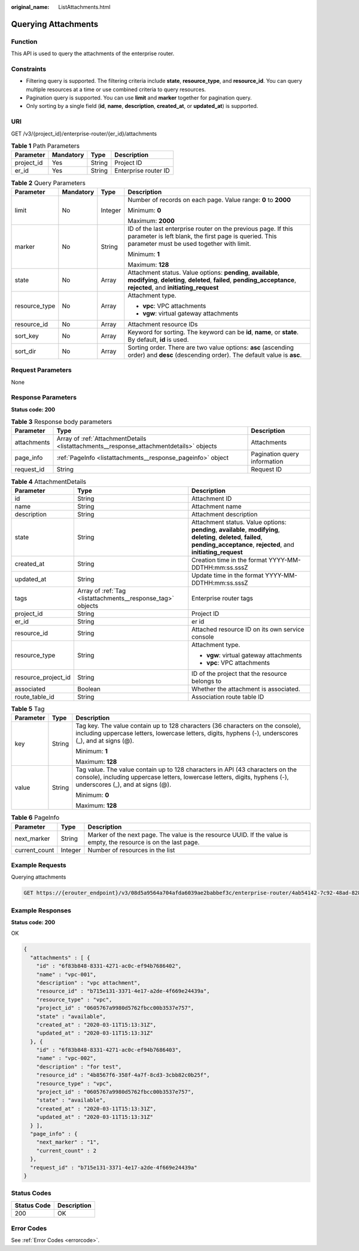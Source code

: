 :original_name: ListAttachments.html

.. _ListAttachments:

Querying Attachments
====================

Function
--------

This API is used to query the attachments of the enterprise router.

Constraints
-----------

-  Filtering query is supported. The filtering criteria include **state**, **resource_type**, and **resource_id**. You can query multiple resources at a time or use combined criteria to query resources.

-  Pagination query is supported. You can use **limit** and **marker** together for pagination query.

-  Only sorting by a single field (**id**, **name**, **description**, **created_at**, or **updated_at**) is supported.

URI
---

GET /v3/{project_id}/enterprise-router/{er_id}/attachments

.. table:: **Table 1** Path Parameters

   ========== ========= ====== ====================
   Parameter  Mandatory Type   Description
   ========== ========= ====== ====================
   project_id Yes       String Project ID
   er_id      Yes       String Enterprise router ID
   ========== ========= ====== ====================

.. table:: **Table 2** Query Parameters

   +-----------------+-----------------+-----------------+--------------------------------------------------------------------------------------------------------------------------------------------------------------------------------------+
   | Parameter       | Mandatory       | Type            | Description                                                                                                                                                                          |
   +=================+=================+=================+======================================================================================================================================================================================+
   | limit           | No              | Integer         | Number of records on each page. Value range: **0** to **2000**                                                                                                                       |
   |                 |                 |                 |                                                                                                                                                                                      |
   |                 |                 |                 | Minimum: **0**                                                                                                                                                                       |
   |                 |                 |                 |                                                                                                                                                                                      |
   |                 |                 |                 | Maximum: **2000**                                                                                                                                                                    |
   +-----------------+-----------------+-----------------+--------------------------------------------------------------------------------------------------------------------------------------------------------------------------------------+
   | marker          | No              | String          | ID of the last enterprise router on the previous page. If this parameter is left blank, the first page is queried. This parameter must be used together with limit.                  |
   |                 |                 |                 |                                                                                                                                                                                      |
   |                 |                 |                 | Minimum: **1**                                                                                                                                                                       |
   |                 |                 |                 |                                                                                                                                                                                      |
   |                 |                 |                 | Maximum: **128**                                                                                                                                                                     |
   +-----------------+-----------------+-----------------+--------------------------------------------------------------------------------------------------------------------------------------------------------------------------------------+
   | state           | No              | Array           | Attachment status. Value options: **pending**, **available**, **modifying**, **deleting**, **deleted**, **failed**, **pending_acceptance**, **rejected**, and **initiating_request** |
   +-----------------+-----------------+-----------------+--------------------------------------------------------------------------------------------------------------------------------------------------------------------------------------+
   | resource_type   | No              | Array           | Attachment type.                                                                                                                                                                     |
   |                 |                 |                 |                                                                                                                                                                                      |
   |                 |                 |                 | -  **vpc**: VPC attachments                                                                                                                                                          |
   |                 |                 |                 |                                                                                                                                                                                      |
   |                 |                 |                 | -  **vgw**: virtual gateway attachments                                                                                                                                              |
   +-----------------+-----------------+-----------------+--------------------------------------------------------------------------------------------------------------------------------------------------------------------------------------+
   | resource_id     | No              | Array           | Attachment resource IDs                                                                                                                                                              |
   +-----------------+-----------------+-----------------+--------------------------------------------------------------------------------------------------------------------------------------------------------------------------------------+
   | sort_key        | No              | Array           | Keyword for sorting. The keyword can be **id**, **name**, or **state**. By default, **id** is used.                                                                                  |
   +-----------------+-----------------+-----------------+--------------------------------------------------------------------------------------------------------------------------------------------------------------------------------------+
   | sort_dir        | No              | Array           | Sorting order. There are two value options: **asc** (ascending order) and **desc** (descending order). The default value is **asc**.                                                 |
   +-----------------+-----------------+-----------------+--------------------------------------------------------------------------------------------------------------------------------------------------------------------------------------+

Request Parameters
------------------

None

Response Parameters
-------------------

**Status code: 200**

.. table:: **Table 3** Response body parameters

   +-------------+-----------------------------------------------------------------------------------------+------------------------------+
   | Parameter   | Type                                                                                    | Description                  |
   +=============+=========================================================================================+==============================+
   | attachments | Array of :ref:`AttachmentDetails <listattachments__response_attachmentdetails>` objects | Attachments                  |
   +-------------+-----------------------------------------------------------------------------------------+------------------------------+
   | page_info   | :ref:`PageInfo <listattachments__response_pageinfo>` object                             | Pagination query information |
   +-------------+-----------------------------------------------------------------------------------------+------------------------------+
   | request_id  | String                                                                                  | Request ID                   |
   +-------------+-----------------------------------------------------------------------------------------+------------------------------+

.. _listattachments__response_attachmentdetails:

.. table:: **Table 4** AttachmentDetails

   +-----------------------+-------------------------------------------------------------+--------------------------------------------------------------------------------------------------------------------------------------------------------------------------------------+
   | Parameter             | Type                                                        | Description                                                                                                                                                                          |
   +=======================+=============================================================+======================================================================================================================================================================================+
   | id                    | String                                                      | Attachment ID                                                                                                                                                                        |
   +-----------------------+-------------------------------------------------------------+--------------------------------------------------------------------------------------------------------------------------------------------------------------------------------------+
   | name                  | String                                                      | Attachment name                                                                                                                                                                      |
   +-----------------------+-------------------------------------------------------------+--------------------------------------------------------------------------------------------------------------------------------------------------------------------------------------+
   | description           | String                                                      | Attachment description                                                                                                                                                               |
   +-----------------------+-------------------------------------------------------------+--------------------------------------------------------------------------------------------------------------------------------------------------------------------------------------+
   | state                 | String                                                      | Attachment status. Value options: **pending**, **available**, **modifying**, **deleting**, **deleted**, **failed**, **pending_acceptance**, **rejected**, and **initiating_request** |
   +-----------------------+-------------------------------------------------------------+--------------------------------------------------------------------------------------------------------------------------------------------------------------------------------------+
   | created_at            | String                                                      | Creation time in the format YYYY-MM-DDTHH:mm:ss.sssZ                                                                                                                                 |
   +-----------------------+-------------------------------------------------------------+--------------------------------------------------------------------------------------------------------------------------------------------------------------------------------------+
   | updated_at            | String                                                      | Update time in the format YYYY-MM-DDTHH:mm:ss.sssZ                                                                                                                                   |
   +-----------------------+-------------------------------------------------------------+--------------------------------------------------------------------------------------------------------------------------------------------------------------------------------------+
   | tags                  | Array of :ref:`Tag <listattachments__response_tag>` objects | Enterprise router tags                                                                                                                                                               |
   +-----------------------+-------------------------------------------------------------+--------------------------------------------------------------------------------------------------------------------------------------------------------------------------------------+
   | project_id            | String                                                      | Project ID                                                                                                                                                                           |
   +-----------------------+-------------------------------------------------------------+--------------------------------------------------------------------------------------------------------------------------------------------------------------------------------------+
   | er_id                 | String                                                      | er id                                                                                                                                                                                |
   +-----------------------+-------------------------------------------------------------+--------------------------------------------------------------------------------------------------------------------------------------------------------------------------------------+
   | resource_id           | String                                                      | Attached resource ID on its own service console                                                                                                                                      |
   +-----------------------+-------------------------------------------------------------+--------------------------------------------------------------------------------------------------------------------------------------------------------------------------------------+
   | resource_type         | String                                                      | Attachment type.                                                                                                                                                                     |
   |                       |                                                             |                                                                                                                                                                                      |
   |                       |                                                             | -  **vgw**: virtual gateway attachments                                                                                                                                              |
   |                       |                                                             |                                                                                                                                                                                      |
   |                       |                                                             | -  **vpc**: VPC attachments                                                                                                                                                          |
   +-----------------------+-------------------------------------------------------------+--------------------------------------------------------------------------------------------------------------------------------------------------------------------------------------+
   | resource_project_id   | String                                                      | ID of the project that the resource belongs to                                                                                                                                       |
   +-----------------------+-------------------------------------------------------------+--------------------------------------------------------------------------------------------------------------------------------------------------------------------------------------+
   | associated            | Boolean                                                     | Whether the attachment is associated.                                                                                                                                                |
   +-----------------------+-------------------------------------------------------------+--------------------------------------------------------------------------------------------------------------------------------------------------------------------------------------+
   | route_table_id        | String                                                      | Association route table ID                                                                                                                                                           |
   +-----------------------+-------------------------------------------------------------+--------------------------------------------------------------------------------------------------------------------------------------------------------------------------------------+

.. _listattachments__response_tag:

.. table:: **Table 5** Tag

   +-----------------------+-----------------------+--------------------------------------------------------------------------------------------------------------------------------------------------------------------------------------------------+
   | Parameter             | Type                  | Description                                                                                                                                                                                      |
   +=======================+=======================+==================================================================================================================================================================================================+
   | key                   | String                | Tag key. The value contain up to 128 characters (36 characters on the console), including uppercase letters, lowercase letters, digits, hyphens (-), underscores (_), and at signs (@).          |
   |                       |                       |                                                                                                                                                                                                  |
   |                       |                       | Minimum: **1**                                                                                                                                                                                   |
   |                       |                       |                                                                                                                                                                                                  |
   |                       |                       | Maximum: **128**                                                                                                                                                                                 |
   +-----------------------+-----------------------+--------------------------------------------------------------------------------------------------------------------------------------------------------------------------------------------------+
   | value                 | String                | Tag value. The value contain up to 128 characters in API (43 characters on the console), including uppercase letters, lowercase letters, digits, hyphens (-), underscores (_), and at signs (@). |
   |                       |                       |                                                                                                                                                                                                  |
   |                       |                       | Minimum: **0**                                                                                                                                                                                   |
   |                       |                       |                                                                                                                                                                                                  |
   |                       |                       | Maximum: **128**                                                                                                                                                                                 |
   +-----------------------+-----------------------+--------------------------------------------------------------------------------------------------------------------------------------------------------------------------------------------------+

.. _listattachments__response_pageinfo:

.. table:: **Table 6** PageInfo

   +---------------+---------+-------------------------------------------------------------------------------------------------------------------+
   | Parameter     | Type    | Description                                                                                                       |
   +===============+=========+===================================================================================================================+
   | next_marker   | String  | Marker of the next page. The value is the resource UUID. If the value is empty, the resource is on the last page. |
   +---------------+---------+-------------------------------------------------------------------------------------------------------------------+
   | current_count | Integer | Number of resources in the list                                                                                   |
   +---------------+---------+-------------------------------------------------------------------------------------------------------------------+

Example Requests
----------------

Querying attachments

.. code-block:: text

   GET https://{erouter_endpoint}/v3/08d5a9564a704afda6039ae2babbef3c/enterprise-router/4ab54142-7c92-48ad-8288-77727a231052/attachments

Example Responses
-----------------

**Status code: 200**

OK

.. code-block::

   {
     "attachments" : [ {
       "id" : "6f83b848-8331-4271-ac0c-ef94b7686402",
       "name" : "vpc-001",
       "description" : "vpc attachment",
       "resource_id" : "b715e131-3371-4e17-a2de-4f669e24439a",
       "resource_type" : "vpc",
       "project_id" : "0605767a9980d5762fbcc00b3537e757",
       "state" : "available",
       "created_at" : "2020-03-11T15:13:31Z",
       "updated_at" : "2020-03-11T15:13:31Z"
     }, {
       "id" : "6f83b848-8331-4271-ac0c-ef94b7686403",
       "name" : "vpc-002",
       "description" : "for test",
       "resource_id" : "4b8567f6-358f-4a7f-8cd3-3cbb82c0b25f",
       "resource_type" : "vpc",
       "project_id" : "0605767a9980d5762fbcc00b3537e757",
       "state" : "available",
       "created_at" : "2020-03-11T15:13:31Z",
       "updated_at" : "2020-03-11T15:13:31Z"
     } ],
     "page_info" : {
       "next_marker" : "1",
       "current_count" : 2
     },
     "request_id" : "b715e131-3371-4e17-a2de-4f669e24439a"
   }

Status Codes
------------

=========== ===========
Status Code Description
=========== ===========
200         OK
=========== ===========

Error Codes
-----------

See :ref:`Error Codes <errorcode>`.
